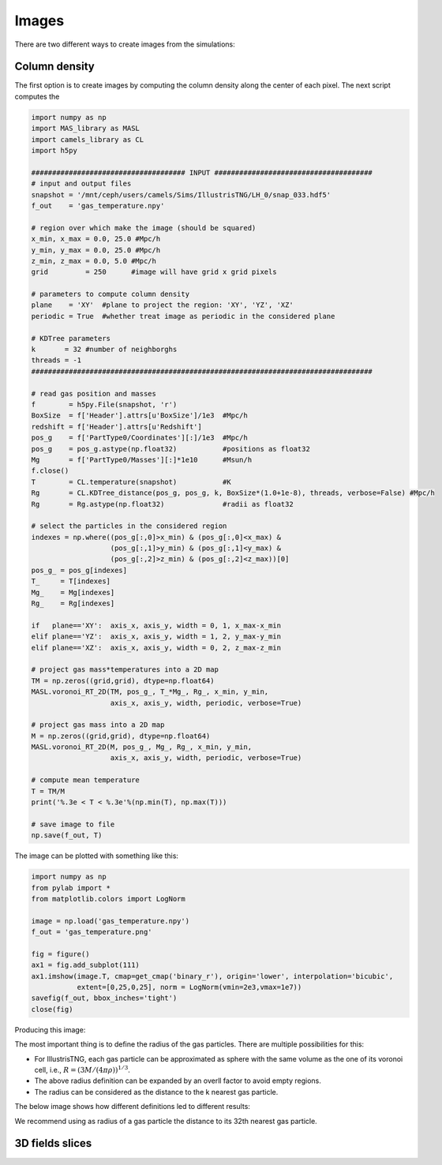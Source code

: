 ******
Images
******

There are two different ways to create images from the simulations:

Column density
--------------

The first option is to create images by computing the column density along the center of each pixel. The next script computes the 

.. code-block::  python

   import numpy as np
   import MAS_library as MASL
   import camels_library as CL
   import h5py

   ##################################### INPUT ######################################
   # input and output files
   snapshot = '/mnt/ceph/users/camels/Sims/IllustrisTNG/LH_0/snap_033.hdf5'
   f_out    = 'gas_temperature.npy'

   # region over which make the image (should be squared)
   x_min, x_max = 0.0, 25.0 #Mpc/h
   y_min, y_max = 0.0, 25.0 #Mpc/h
   z_min, z_max = 0.0, 5.0 #Mpc/h 
   grid         = 250      #image will have grid x grid pixels
   
   # parameters to compute column density
   plane    = 'XY'  #plane to project the region: 'XY', 'YZ', 'XZ'
   periodic = True  #whether treat image as periodic in the considered plane

   # KDTree parameters
   k       = 32 #number of neighborghs
   threads = -1
   ##################################################################################
   
   # read gas position and masses
   f        = h5py.File(snapshot, 'r')
   BoxSize  = f['Header'].attrs[u'BoxSize']/1e3  #Mpc/h
   redshift = f['Header'].attrs[u'Redshift']
   pos_g    = f['PartType0/Coordinates'][:]/1e3  #Mpc/h
   pos_g    = pos_g.astype(np.float32)           #positions as float32
   Mg       = f['PartType0/Masses'][:]*1e10      #Msun/h
   f.close()
   T        = CL.temperature(snapshot)           #K
   Rg       = CL.KDTree_distance(pos_g, pos_g, k, BoxSize*(1.0+1e-8), threads, verbose=False) #Mpc/h
   Rg       = Rg.astype(np.float32)              #radii as float32

   # select the particles in the considered region
   indexes = np.where((pos_g[:,0]>x_min) & (pos_g[:,0]<x_max) &
		      (pos_g[:,1]>y_min) & (pos_g[:,1]<y_max) &
                      (pos_g[:,2]>z_min) & (pos_g[:,2]<z_max))[0]
   pos_g_ = pos_g[indexes]
   T_     = T[indexes]
   Mg_    = Mg[indexes]
   Rg_    = Rg[indexes]

   if   plane=='XY':  axis_x, axis_y, width = 0, 1, x_max-x_min
   elif plane=='YZ':  axis_x, axis_y, width = 1, 2, y_max-y_min
   elif plane=='XZ':  axis_x, axis_y, width = 0, 2, z_max-z_min

   # project gas mass*temperatures into a 2D map
   TM = np.zeros((grid,grid), dtype=np.float64)
   MASL.voronoi_RT_2D(TM, pos_g_, T_*Mg_, Rg_, x_min, y_min, 
		      axis_x, axis_y, width, periodic, verbose=True)

   # project gas mass into a 2D map
   M = np.zeros((grid,grid), dtype=np.float64)
   MASL.voronoi_RT_2D(M, pos_g_, Mg_, Rg_, x_min, y_min,
		      axis_x, axis_y, width, periodic, verbose=True)

   # compute mean temperature 
   T = TM/M
   print('%.3e < T < %.3e'%(np.min(T), np.max(T)))

   # save image to file
   np.save(f_out, T)


The image can be plotted with something like this:

.. code-block::  python

   import numpy as np
   from pylab import *
   from matplotlib.colors import LogNorm

   image = np.load('gas_temperature.npy')
   f_out = 'gas_temperature.png'

   fig = figure()
   ax1 = fig.add_subplot(111) 
   ax1.imshow(image.T, cmap=get_cmap('binary_r'), origin='lower', interpolation='bicubic',
	      extent=[0,25,0,25], norm = LogNorm(vmin=2e3,vmax=1e7))
   savefig(f_out, bbox_inches='tight')
   close(fig)

Producing this image:

.. image:: gas_temperature.png
   :align: center 

The most important thing is to define the radius of the gas particles. There are multiple possibilities for this:

- For IllustrisTNG, each gas particle can be approximated as sphere with the same volume as the one of its voronoi cell, i.e., :math:`R=(3M/(4\pi\rho))^{1/3}`.

- The above radius definition can be expanded by an overll factor to avoid empty regions.
  
- The radius can be considered as the distance to the k nearest gas particle.

The below image shows how different definitions led to different results:

.. image:: gas_temperature_zoom.png

We recommend using as radius of a gas particle the distance to its 32th nearest gas particle.


3D fields slices
----------------
